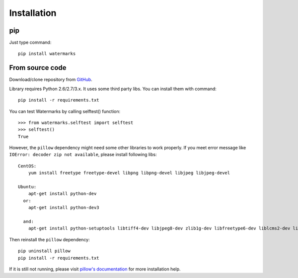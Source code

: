 Installation
============

pip
---

Just type command::

  pip install watermarks

From source code
----------------

Download/clone repository from `GitHub <https://github.com/vladozc/watermarks>`_.

Library requires Python 2.6/2.7/3.x. It uses some third party libs. You can install them with command::

  pip install -r requirements.txt

You can test Watermarks by calling selftest() function::

  >>> from watermarks.selftest import selftest
  >>> selftest()
  True

However, the ``pillow`` dependency might need some other libraries to work properly. If you meet error message like ``IOError: decoder zip not available``, please install following libs::

  CentOS:
      yum install freetype freetype-devel libpng libpng-devel libjpeg libjpeg-devel

  Ubuntu:
      apt-get install python-dev
    or:
      apt-get install python-dev3

    and:
      apt-get install python-setuptools libtiff4-dev libjpeg8-dev zlib1g-dev libfreetype6-dev liblcms2-dev libwebp-dev tcl8.5-dev tk8.5-dev python-tk

Then reinstall the ``pillow`` dependency::

  pip uninstall pillow
  pip install -r requirements.txt

If it is still not running, please visit `pillow's documentation <http://pillow.readthedocs.org/en/latest/installation.html>`_ for more installation help.
